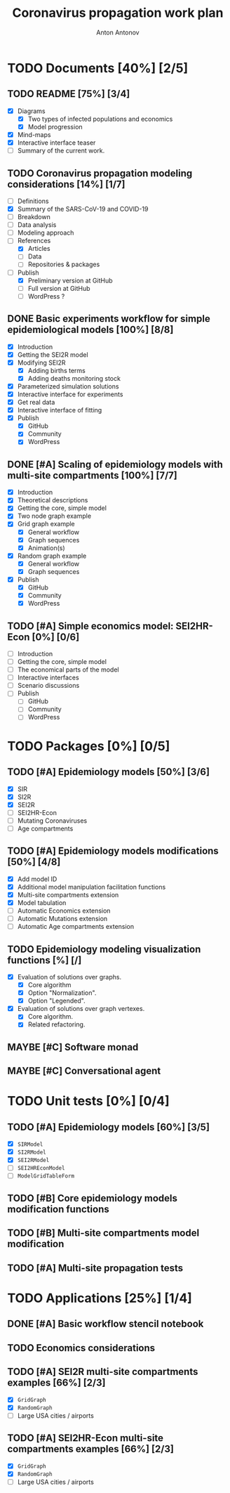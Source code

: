 #+TITLE: Coronavirus propagation work plan
#+AUTHOR: Anton Antonov
#+EMAIL: antononcube@gmail.com
#+TODO: TODO ONGOING MAYBE | DONE CANCELED
#+OPTIONS: toc:1 num:0

* TODO Documents [40%] [2/5]
** TODO README [75%] [3/4]
- [X] Diagrams
  - [X] Two types of infected populations and economics
  - [X] Model progression
- [X] Mind-maps
- [X] Interactive interface teaser
- [ ] Summary of the current work.
** TODO Coronavirus propagation modeling considerations [14%] [1/7]
- [ ] Definitions
- [X] Summary of the SARS-CoV-19 and COVID-19
- [ ] Breakdown
- [ ] Data analysis
- [ ] Modeling approach
- [-] References
  - [X] Articles
  - [ ] Data
  - [ ] Repositories & packages
- [-] Publish
  - [X] Preliminary version at GitHub
  - [ ] Full version at GitHub
  - [ ] WordPress ?
** DONE Basic experiments workflow for simple epidemiological models [100%] [8/8]
- [X] Introduction
- [X] Getting the SEI2R model
- [X] Modifying SEI2R
  - [X] Adding births terms
  - [X] Adding deaths monitoring stock
- [X] Parameterized simulation solutions
- [X] Interactive interface for experiments
- [X] Get real data
- [X] Interactive interface of fitting
- [X] Publish
  - [X] GitHub
  - [X] Community
  - [X] WordPress
** DONE [#A] Scaling of epidemiology models with multi-site compartments [100%] [7/7]
- [X] Introduction
- [X] Theoretical descriptions
- [X] Getting the core, simple model
- [X] Two node graph example
- [X] Grid graph example
  - [X] General workflow
  - [X] Graph sequences
  - [X] Animation(s)
- [X] Random graph example
  - [X] General workflow
  - [X] Graph sequences
- [X] Publish
  - [X] GitHub
  - [X] Community
  - [X] WordPress
** TODO [#A] Simple economics model: SEI2HR-Econ [0%] [0/6]
- [ ] Introduction
- [ ] Getting the core, simple model
- [ ] The economical parts of the model
- [ ] Interactive interfaces
- [ ] Scenario discussions
- [ ] Publish
  - [ ] GitHub
  - [ ] Community
  - [ ] WordPress
* TODO Packages [0%] [0/5]
** TODO [#A] Epidemiology models [50%] [3/6]
- [X] SIR
- [X] SI2R
- [X] SEI2R
- [ ] SEI2HR-Econ
- [ ] Mutating Coronaviruses
- [ ] Age compartments
** TODO [#A] Epidemiology models modifications [50%] [4/8]
- [X] Add model ID
- [X] Additional model manipulation facilitation functions
- [X] Multi-site compartments extension
- [X] Model tabulation
- [ ] Automatic Economics extension
- [ ] Automatic Mutations extension
- [ ] Automatic Age compartments extension
** TODO Epidemiology modeling visualization functions [%] [/]
- [X] Evaluation of solutions over graphs.
  - [X] Core algorithm
  - [X] Option "Normalization".
  - [X] Option "Legended".
- [X] Evaluation of solutions over graph vertexes.
  - [X] Core algorithm.
  - [X] Related refactoring.
** MAYBE [#C] Software monad
** MAYBE [#C] Conversational agent
* TODO Unit tests [0%] [0/4]
** TODO [#A] Epidemiology models [60%] [3/5]
- [X] ~SIRModel~
- [X] ~SI2RModel~
- [X] ~SEI2RModel~
- [ ] ~SEI2HREconModel~
- [ ] ~ModelGridTableForm~
** TODO [#B] Core epidemiology models modification functions
** TODO [#B] Multi-site compartments model modification
** TODO [#A] Multi-site propagation tests
* TODO Applications [25%] [1/4]
** DONE [#A] Basic workflow stencil notebook
** TODO Economics considerations
** TODO [#A] SEI2R multi-site compartments examples [66%] [2/3]
- [X] ~GridGraph~
- [X] ~RandomGraph~
- [ ] Large USA cities / airports
** TODO [#A] SEI2HR-Econ multi-site compartments examples [66%] [2/3]
- [X] ~GridGraph~
- [X] ~RandomGraph~
- [ ] Large USA cities / airports


